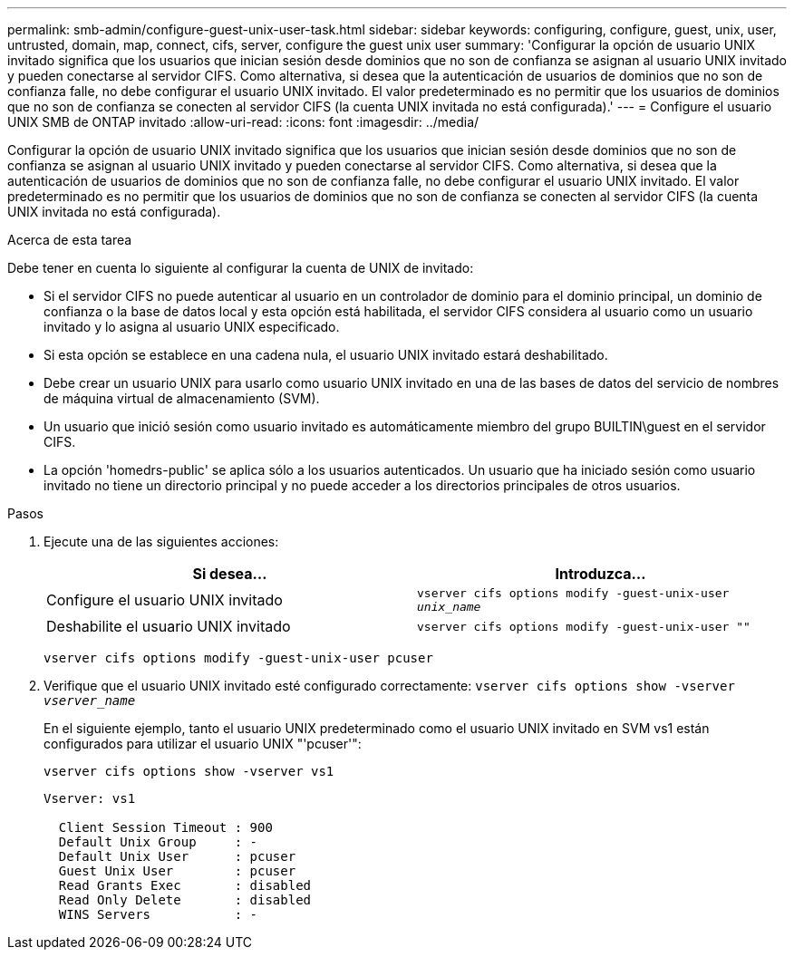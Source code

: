 ---
permalink: smb-admin/configure-guest-unix-user-task.html 
sidebar: sidebar 
keywords: configuring, configure, guest, unix, user, untrusted, domain, map, connect, cifs, server, configure the guest unix user 
summary: 'Configurar la opción de usuario UNIX invitado significa que los usuarios que inician sesión desde dominios que no son de confianza se asignan al usuario UNIX invitado y pueden conectarse al servidor CIFS. Como alternativa, si desea que la autenticación de usuarios de dominios que no son de confianza falle, no debe configurar el usuario UNIX invitado. El valor predeterminado es no permitir que los usuarios de dominios que no son de confianza se conecten al servidor CIFS (la cuenta UNIX invitada no está configurada).' 
---
= Configure el usuario UNIX SMB de ONTAP invitado
:allow-uri-read: 
:icons: font
:imagesdir: ../media/


[role="lead"]
Configurar la opción de usuario UNIX invitado significa que los usuarios que inician sesión desde dominios que no son de confianza se asignan al usuario UNIX invitado y pueden conectarse al servidor CIFS. Como alternativa, si desea que la autenticación de usuarios de dominios que no son de confianza falle, no debe configurar el usuario UNIX invitado. El valor predeterminado es no permitir que los usuarios de dominios que no son de confianza se conecten al servidor CIFS (la cuenta UNIX invitada no está configurada).

.Acerca de esta tarea
Debe tener en cuenta lo siguiente al configurar la cuenta de UNIX de invitado:

* Si el servidor CIFS no puede autenticar al usuario en un controlador de dominio para el dominio principal, un dominio de confianza o la base de datos local y esta opción está habilitada, el servidor CIFS considera al usuario como un usuario invitado y lo asigna al usuario UNIX especificado.
* Si esta opción se establece en una cadena nula, el usuario UNIX invitado estará deshabilitado.
* Debe crear un usuario UNIX para usarlo como usuario UNIX invitado en una de las bases de datos del servicio de nombres de máquina virtual de almacenamiento (SVM).
* Un usuario que inició sesión como usuario invitado es automáticamente miembro del grupo BUILTIN\guest en el servidor CIFS.
* La opción 'homedrs-public' se aplica sólo a los usuarios autenticados. Un usuario que ha iniciado sesión como usuario invitado no tiene un directorio principal y no puede acceder a los directorios principales de otros usuarios.


.Pasos
. Ejecute una de las siguientes acciones:
+
|===
| Si desea... | Introduzca... 


 a| 
Configure el usuario UNIX invitado
 a| 
`vserver cifs options modify -guest-unix-user _unix_name_`



 a| 
Deshabilite el usuario UNIX invitado
 a| 
`vserver cifs options modify -guest-unix-user ""`

|===
+
`vserver cifs options modify -guest-unix-user pcuser`

. Verifique que el usuario UNIX invitado esté configurado correctamente: `vserver cifs options show -vserver _vserver_name_`
+
En el siguiente ejemplo, tanto el usuario UNIX predeterminado como el usuario UNIX invitado en SVM vs1 están configurados para utilizar el usuario UNIX "'pcuser'":

+
`vserver cifs options show -vserver vs1`

+
[listing]
----

Vserver: vs1

  Client Session Timeout : 900
  Default Unix Group     : -
  Default Unix User      : pcuser
  Guest Unix User        : pcuser
  Read Grants Exec       : disabled
  Read Only Delete       : disabled
  WINS Servers           : -
----

